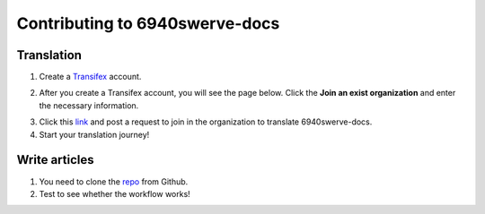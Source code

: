 Contributing to 6940swerve-docs
=============================================================

Translation
-------------

1. Create a `Transifex <https://www.transifex.com/>`_ account.

.. image:: images/Contributing-1.png
    :alt: Transifex account

2. After you create a Transifex account, you will see the page below. Click the **Join an exist organization** and enter the necessary information.

.. image:: images/Contributing-2.png
    :alt: Choose mode

3. Click this  `link <https://www.transifex.com/frc-team-6940-1/6940swerve-docs/>`_ and post a request to join in the organization to translate 6940swerve-docs.

4. Start your translation journey!

Write articles
---------------

1. You need to clone the `repo <https://github.com/mendax1234/6940Swerve-docs>`_ from Github.

2. Test to see whether the workflow works!